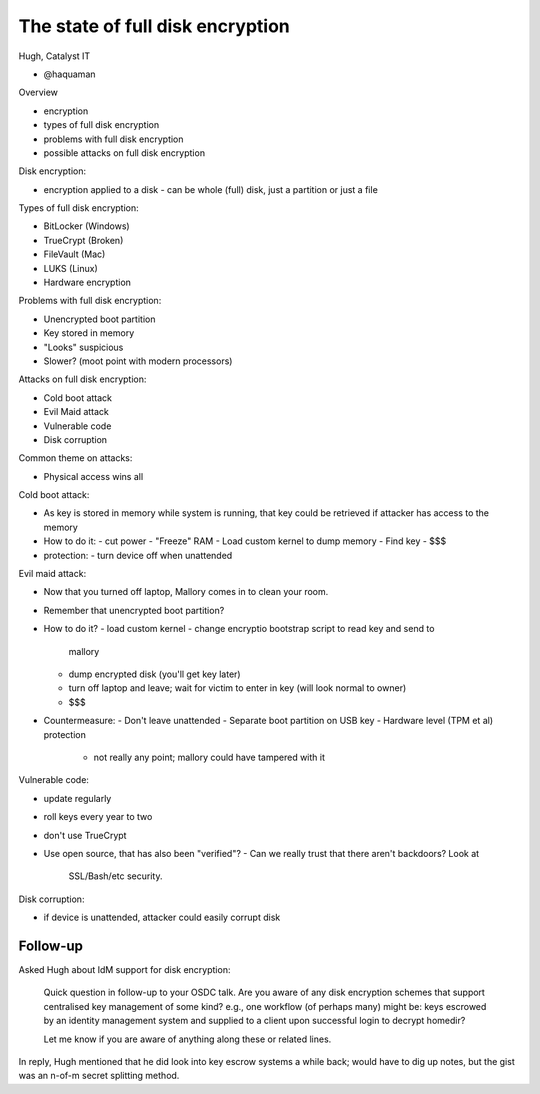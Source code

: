 The state of full disk encryption
=================================

Hugh, Catalyst IT

- @haquaman

Overview

- encryption
- types of full disk encryption
- problems with full disk encryption
- possible attacks on full disk encryption

Disk encryption:

- encryption applied to a disk
  - can be whole (full) disk, just a partition or just a file

Types of full disk encryption:

- BitLocker (Windows)
- TrueCrypt (Broken)
- FileVault (Mac)
- LUKS (Linux)
- Hardware encryption

Problems with full disk encryption:

- Unencrypted boot partition
- Key stored in memory
- "Looks" suspicious
- Slower? (moot point with modern processors)

Attacks on full disk encryption:

- Cold boot attack
- Evil Maid attack
- Vulnerable code
- Disk corruption

Common theme on attacks:

- Physical access wins all

Cold boot attack:

- As key is stored in memory while system is running, that key could
  be retrieved if attacker has access to the memory
- How to do it:
  - cut power
  - "Freeze" RAM
  - Load custom kernel to dump memory
  - Find key
  - $$$
- protection:
  - turn device off when unattended

Evil maid attack:

- Now that you turned off laptop, Mallory comes in to clean your
  room.
- Remember that unencrypted boot partition?
- How to do it?
  - load custom kernel
  - change encryptio bootstrap script to read key and send to
    mallory
  - dump encrypted disk (you'll get key later)
  - turn off laptop and leave; wait for victim to enter in key (will
    look normal to owner)
  - $$$
- Countermeasure:
  - Don't leave unattended
  - Separate boot partition on USB key
  - Hardware level (TPM et al) protection
    - not really any point; mallory could have tampered with it

Vulnerable code:

- update regularly
- roll keys every year to two
- don't use TrueCrypt
- Use open source, that has also been "verified"?
  - Can we really trust that there aren't backdoors?  Look at
    SSL/Bash/etc security.

Disk corruption:

- if device is unattended, attacker could easily corrupt disk


Follow-up
---------

Asked Hugh about IdM support for disk encryption:

  Quick question in follow-up to your OSDC talk.  Are you aware of
  any disk encryption schemes that support centralised key
  management of some kind?  e.g., one workflow (of perhaps many)
  might be: keys escrowed by an identity management system and
  supplied to a client upon successful login to decrypt homedir?

  Let me know if you are aware of anything along these or related
  lines.

In reply, Hugh mentioned that he did look into key escrow systems a
while back; would have to dig up notes, but the gist was an n-of-m
secret splitting method.
